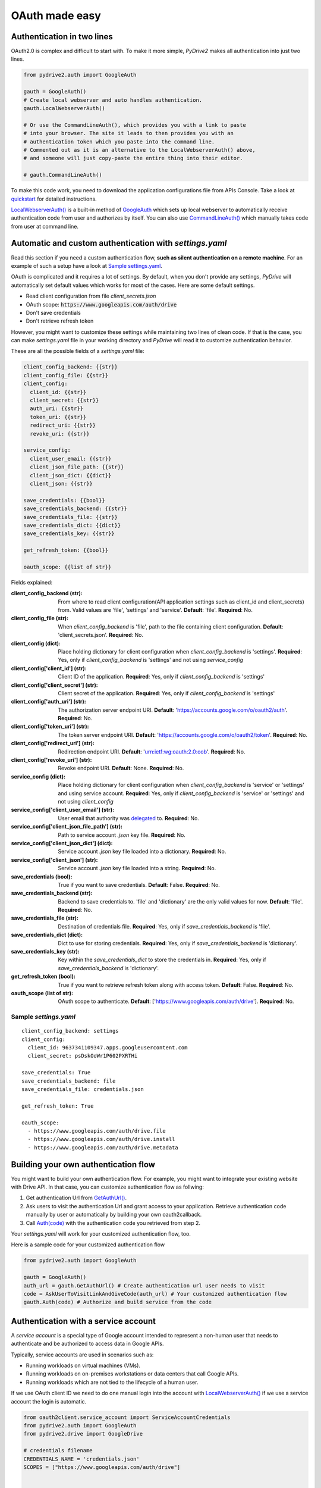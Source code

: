 OAuth made easy
===============

Authentication in two lines
---------------------------

OAuth2.0 is complex and difficult to start with. To make it more simple,
*PyDrive2* makes all authentication into just two lines.

.. code-block:: python

    from pydrive2.auth import GoogleAuth

    gauth = GoogleAuth()
    # Create local webserver and auto handles authentication.
    gauth.LocalWebserverAuth()

    # Or use the CommandLineAuth(), which provides you with a link to paste
    # into your browser. The site it leads to then provides you with an
    # authentication token which you paste into the command line.
    # Commented out as it is an alternative to the LocalWebserverAuth() above,
    # and someone will just copy-paste the entire thing into their editor.

    # gauth.CommandLineAuth()

To make this code work, you need to download the application configurations file
from APIs Console. Take a look at quickstart_ for detailed instructions.

`LocalWebserverAuth()`_ is a built-in method of `GoogleAuth`_ which sets up
local webserver to automatically receive authentication code from user and
authorizes by itself. You can also use `CommandLineAuth()`_ which manually
takes code from user at command line.

.. _quickstart: /PyDrive2/quickstart/#authentication
.. _`LocalWebserverAuth()`: /PyDrive2/pydrive2/#pydrive2.auth.GoogleAuth.LocalWebserverAuth
.. _`GoogleAuth`: /PyDrive2/pydrive2/#pydrive2.auth.GoogleAuth
.. _`CommandLineAuth()`: /PyDrive2/pydrive2/#pydrive.auth.GoogleAuth.CommandLineAuth

Automatic and custom authentication with *settings.yaml*
--------------------------------------------------------

Read this section if you need a custom authentication flow, **such as silent
authentication on a remote machine**. For an example of such a setup have a look
at `Sample settings.yaml`_.

OAuth is complicated and it requires a lot of settings. By default,
when you don't provide any settings, *PyDrive* will automatically set default
values which works for most of the cases. Here are some default settings.

- Read client configuration from file *client_secrets.json*
- OAuth scope: :code:`https://www.googleapis.com/auth/drive`
- Don't save credentials
- Don't retrieve refresh token

However, you might want to customize these settings while maintaining two lines
of clean code. If that is the case, you can make *settings.yaml* file in your
working directory and *PyDrive* will read it to customize authentication
behavior.

These are all the possible fields of a *settings.yaml* file:

.. code-block:: python

    client_config_backend: {{str}}
    client_config_file: {{str}}
    client_config:
      client_id: {{str}}
      client_secret: {{str}}
      auth_uri: {{str}}
      token_uri: {{str}}
      redirect_uri: {{str}}
      revoke_uri: {{str}}

    service_config:
      client_user_email: {{str}}
      client_json_file_path: {{str}}
      client_json_dict: {{dict}}
      client_json: {{str}}

    save_credentials: {{bool}}
    save_credentials_backend: {{str}}
    save_credentials_file: {{str}}
    save_credentials_dict: {{dict}}
    save_credentials_key: {{str}}

    get_refresh_token: {{bool}}

    oauth_scope: {{list of str}}

Fields explained:

:client_config_backend (str): From where to read client configuration(API application settings such as client_id and client_secrets) from. Valid values are 'file', 'settings' and 'service'. **Default**: 'file'. **Required**: No.
:client_config_file (str): When *client_config_backend* is 'file', path to the file containing client configuration. **Default**: 'client_secrets.json'. **Required**: No.
:client_config (dict): Place holding dictionary for client configuration when *client_config_backend* is 'settings'. **Required**: Yes, only if *client_config_backend* is 'settings' and not using *service_config*
:client_config['client_id'] (str): Client ID of the application. **Required**: Yes, only if *client_config_backend* is 'settings'
:client_config['client_secret'] (str): Client secret of the application. **Required**: Yes, only if *client_config_backend* is 'settings'
:client_config['auth_uri'] (str): The authorization server endpoint URI. **Default**: 'https://accounts.google.com/o/oauth2/auth'. **Required**: No.
:client_config['token_uri'] (str): The token server endpoint URI. **Default**: 'https://accounts.google.com/o/oauth2/token'. **Required**: No.
:client_config['redirect_uri'] (str): Redirection endpoint URI. **Default**: 'urn:ietf:wg:oauth:2.0:oob'. **Required**: No.
:client_config['revoke_uri'] (str): Revoke endpoint URI. **Default**: None. **Required**: No.
:service_config (dict): Place holding dictionary for client configuration when *client_config_backend* is 'service' or 'settings' and using service account. **Required**: Yes, only if *client_config_backend* is 'service' or 'settings' and not using *client_config*
:service_config['client_user_email'] (str): User email that authority was delegated_ to. **Required**: No.
:service_config['client_json_file_path'] (str): Path to service account `.json` key file. **Required**: No.
:service_config['client_json_dict'] (dict): Service account `.json` key file loaded into a dictionary. **Required**: No.
:service_config['client_json'] (str): Service account `.json` key file loaded into a string. **Required**: No.
:save_credentials (bool): True if you want to save credentials. **Default**: False. **Required**: No.
:save_credentials_backend (str): Backend to save credentials to. 'file' and 'dictionary' are the only valid values for now. **Default**: 'file'. **Required**: No.
:save_credentials_file (str): Destination of credentials file. **Required**: Yes, only if *save_credentials_backend* is 'file'.
:save_credentials_dict (dict): Dict to use for storing credentials. **Required**: Yes, only if *save_credentials_backend* is 'dictionary'.
:save_credentials_key (str): Key within the *save_credentials_dict* to store the credentials in. **Required**: Yes, only if *save_credentials_backend* is 'dictionary'.
:get_refresh_token (bool): True if you want to retrieve refresh token along with access token. **Default**: False. **Required**: No.
:oauth_scope (list of str): OAuth scope to authenticate. **Default**: ['https://www.googleapis.com/auth/drive']. **Required**: No.

.. _delegated: https://developers.google.com/admin-sdk/directory/v1/guides/delegation

Sample *settings.yaml*
______________________

::

    client_config_backend: settings
    client_config:
      client_id: 9637341109347.apps.googleusercontent.com
      client_secret: psDskOoWr1P602PXRTHi

    save_credentials: True
    save_credentials_backend: file
    save_credentials_file: credentials.json

    get_refresh_token: True

    oauth_scope:
      - https://www.googleapis.com/auth/drive.file
      - https://www.googleapis.com/auth/drive.install
      - https://www.googleapis.com/auth/drive.metadata

Building your own authentication flow
-------------------------------------

You might want to build your own authentication flow. For example, you might
want to integrate your existing website with Drive API. In that case, you can
customize authentication flow as follwing:

1. Get authentication Url from `GetAuthUrl()`_.
2. Ask users to visit the authentication Url and grant access to your application. Retrieve authentication code manually by user or automatically by building your own oauth2callback.
3. Call `Auth(code)`_ with the authentication code you retrieved from step 2.

Your *settings.yaml* will work for your customized authentication flow, too.

Here is a sample code for your customized authentication flow

.. code-block:: python

    from pydrive2.auth import GoogleAuth

    gauth = GoogleAuth()
    auth_url = gauth.GetAuthUrl() # Create authentication url user needs to visit
    code = AskUserToVisitLinkAndGiveCode(auth_url) # Your customized authentication flow
    gauth.Auth(code) # Authorize and build service from the code

.. _`GetAuthUrl()`: /PyDrive2/pydrive2/#pydrive2.auth.GoogleAuth.GetAuthUrl
.. _`Auth(code)`: /PyDrive2/pydrive2/#pydrive2.auth.GoogleAuth.Auth


Authentication with a service account
--------------------------------------

A *service account* is a special type of Google account intended to represent a non-human user that needs to authenticate and be authorized to access data in Google APIs.

Typically, service accounts are used in scenarios such as:

- Running workloads on virtual machines (VMs).
- Running workloads on on-premises workstations or data centers that call Google APIs.
- Running workloads which are not tied to the lifecycle of a human user.

If we use OAuth client ID we need to do one manual login into the account with `LocalWebserverAuth()`_
if we use a service account the login is automatic.


.. code-block:: python

    from oauth2client.service_account import ServiceAccountCredentials
    from pydrive2.auth import GoogleAuth
    from pydrive2.drive import GoogleDrive

    # credentials filename
    CREDENTIALS_NAME = 'credentials.json'
    SCOPES = ["https://www.googleapis.com/auth/drive"]


    def login_with_service_account():
        """
        Google Drive service with a service account.
        note: for the service account to work, you need to share the folder or files
        with the service account email.

        :return: drive service
        """
        # create an instance of GoogleAuth
        gauth = GoogleAuth()
        # tell it is a service account
        gauth.auth_method = 'service'
        # service account credential for OAuth 2.0 signed JWT
        gauth.credentials = ServiceAccountCredentials.from_json_keyfile_name(CREDENTIALS_NAME, SCOPES)
        return gauth

    gauth = login_with_service_account()
    drive = GoogleDrive(gauth)
